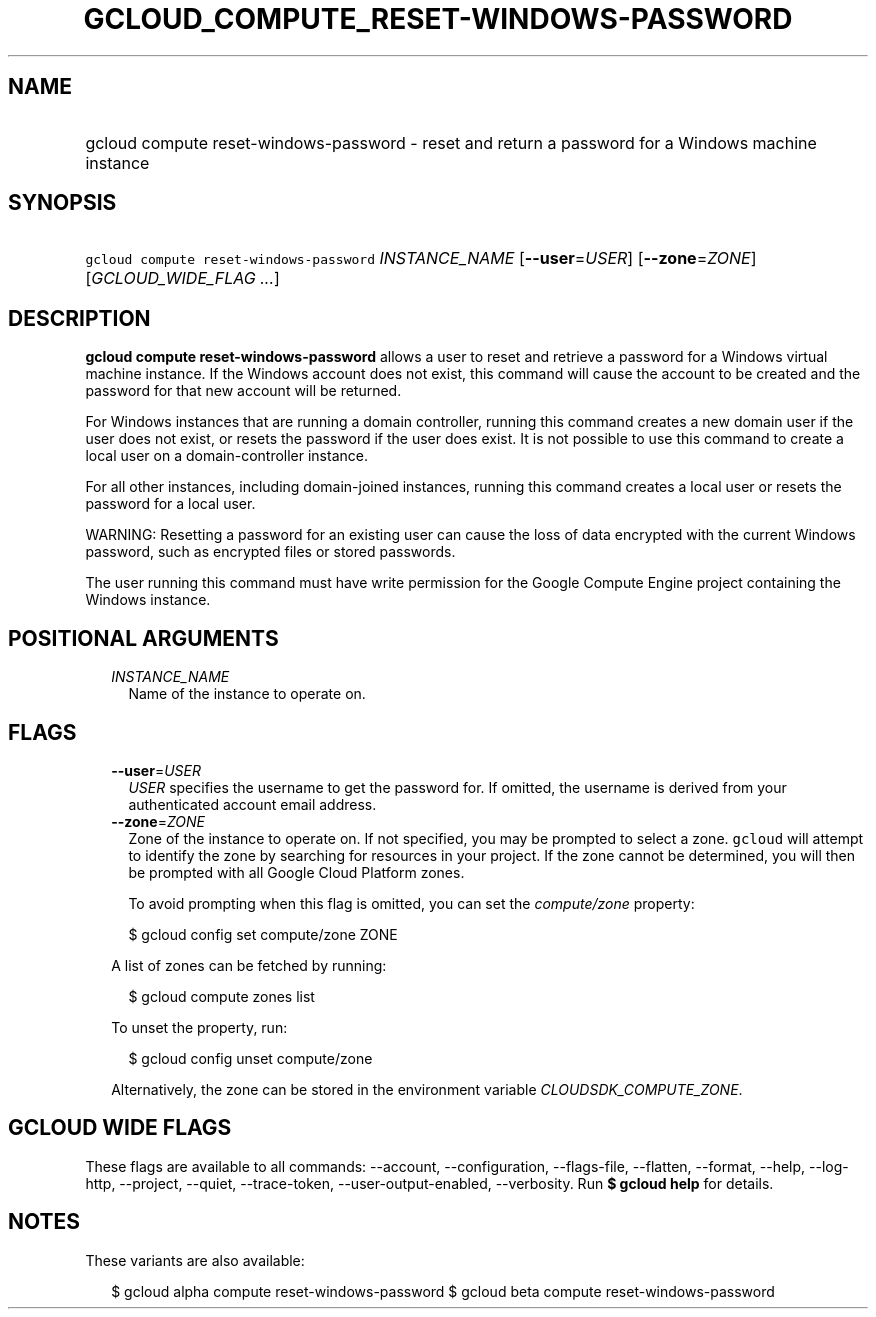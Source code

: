 
.TH "GCLOUD_COMPUTE_RESET\-WINDOWS\-PASSWORD" 1



.SH "NAME"
.HP
gcloud compute reset\-windows\-password \- reset and return a password for a Windows machine instance



.SH "SYNOPSIS"
.HP
\f5gcloud compute reset\-windows\-password\fR \fIINSTANCE_NAME\fR [\fB\-\-user\fR=\fIUSER\fR] [\fB\-\-zone\fR=\fIZONE\fR] [\fIGCLOUD_WIDE_FLAG\ ...\fR]



.SH "DESCRIPTION"

\fBgcloud compute reset\-windows\-password\fR allows a user to reset and
retrieve a password for a Windows virtual machine instance. If the Windows
account does not exist, this command will cause the account to be created and
the password for that new account will be returned.

For Windows instances that are running a domain controller, running this command
creates a new domain user if the user does not exist, or resets the password if
the user does exist. It is not possible to use this command to create a local
user on a domain\-controller instance.

For all other instances, including domain\-joined instances, running this
command creates a local user or resets the password for a local user.

WARNING: Resetting a password for an existing user can cause the loss of data
encrypted with the current Windows password, such as encrypted files or stored
passwords.

The user running this command must have write permission for the Google Compute
Engine project containing the Windows instance.



.SH "POSITIONAL ARGUMENTS"

.RS 2m
.TP 2m
\fIINSTANCE_NAME\fR
Name of the instance to operate on.


.RE
.sp

.SH "FLAGS"

.RS 2m
.TP 2m
\fB\-\-user\fR=\fIUSER\fR
\f5\fIUSER\fR\fR specifies the username to get the password for. If omitted, the
username is derived from your authenticated account email address.

.TP 2m
\fB\-\-zone\fR=\fIZONE\fR
Zone of the instance to operate on. If not specified, you may be prompted to
select a zone. \f5gcloud\fR will attempt to identify the zone by searching for
resources in your project. If the zone cannot be determined, you will then be
prompted with all Google Cloud Platform zones.

To avoid prompting when this flag is omitted, you can set the
\f5\fIcompute/zone\fR\fR property:

.RS 2m
$ gcloud config set compute/zone ZONE
.RE

A list of zones can be fetched by running:

.RS 2m
$ gcloud compute zones list
.RE

To unset the property, run:

.RS 2m
$ gcloud config unset compute/zone
.RE

Alternatively, the zone can be stored in the environment variable
\f5\fICLOUDSDK_COMPUTE_ZONE\fR\fR.


.RE
.sp

.SH "GCLOUD WIDE FLAGS"

These flags are available to all commands: \-\-account, \-\-configuration,
\-\-flags\-file, \-\-flatten, \-\-format, \-\-help, \-\-log\-http, \-\-project,
\-\-quiet, \-\-trace\-token, \-\-user\-output\-enabled, \-\-verbosity. Run \fB$
gcloud help\fR for details.



.SH "NOTES"

These variants are also available:

.RS 2m
$ gcloud alpha compute reset\-windows\-password
$ gcloud beta compute reset\-windows\-password
.RE


